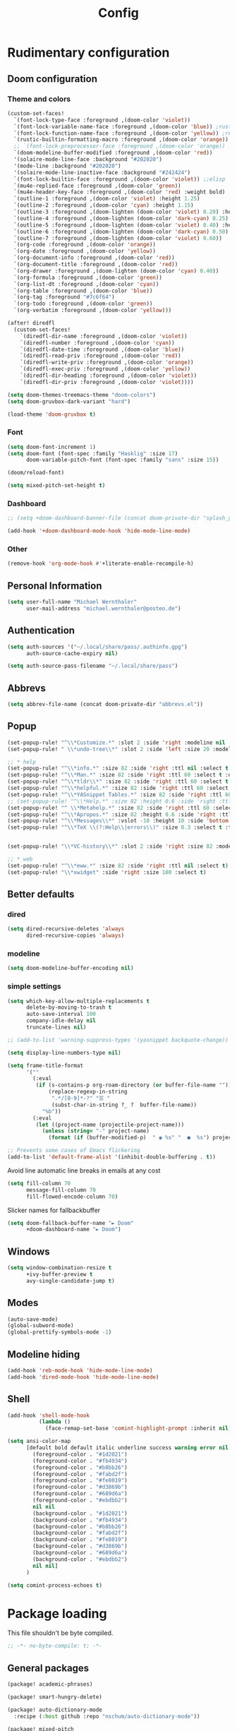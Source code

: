 #+TITLE: Config

* Rudimentary configuration
** Doom configuration
*** Theme and colors
#+BEGIN_SRC emacs-lisp
(custom-set-faces!
  `(font-lock-type-face :foreground ,(doom-color 'violet))
  `(font-lock-variable-name-face :foreground ,(doom-color 'blue)) ;rust
  `(font-lock-function-name-face :foreground ,(doom-color 'yellow)) ;rust
  `(rustic-builtin-formatting-macro :foreground ,(doom-color 'orange)) ;rust
  ;; `(font-lock-preprocessor-face :foreground ,(doom-color 'orange))
  `(doom-modeline-buffer-modified :foreground ,(doom-color 'red))
  '(solaire-mode-line-face :background "#202020")
  '(mode-line :background "#202020")
  '(solaire-mode-line-inactive-face :background "#242424")
  `(font-lock-builtin-face :foreground ,(doom-color 'violet)) ;;elisp
  `(mu4e-replied-face :foreground ,(doom-color 'green))
  `(mu4e-header-key-face :foreground ,(doom-color 'red) :weight bold)
  `(outline-1 :foreground ,(doom-color 'violet) :height 1.25)
  `(outline-2 :foreground ,(doom-color 'cyan) :height 1.15)
  `(outline-3 :foreground ,(doom-lighten (doom-color 'violet) 0.20) :height 1.12)
  `(outline-4 :foreground ,(doom-lighten (doom-color 'dark-cyan) 0.25) :height 1.09)
  `(outline-5 :foreground ,(doom-lighten (doom-color 'violet) 0.40) :height 1.06)
  `(outline-6 :foreground ,(doom-lighten (doom-color 'dark-cyan) 0.50) :height 1.03)
  `(outline-7 :foreground ,(doom-lighten (doom-color 'violet) 0.60))
  `(org-code :foreground ,(doom-color 'orange))
  `(org-date :foreground ,(doom-color 'yellow))
  `(org-document-info :foreground ,(doom-color 'red))
  `(org-document-title :foreground ,(doom-color 'red))
  `(org-drawer :foreground ,(doom-lighten (doom-color 'cyan) 0.40))
  `(org-formula :foreground ,(doom-color 'green))
  `(org-list-dt :foreground ,(doom-color 'cyan))
  `(org-table :foreground ,(doom-color 'blue))
  `(org-tag :foreground "#7c6f64")
  `(org-todo :foreground ,(doom-color 'green))
  `(org-verbatim :foreground ,(doom-color 'yellow)))

(after! diredfl
  (custom-set-faces!
    `(diredfl-dir-name :foreground ,(doom-color 'violet))
    `(diredfl-number :foreground ,(doom-color 'cyan))
    `(diredfl-date-time :foreground ,(doom-color 'blue))
    `(diredfl-read-priv :foreground ,(doom-color 'red))
    `(diredfl-write-priv :foreground ,(doom-color 'orange))
    `(diredfl-exec-priv :foreground ,(doom-color 'yellow))
    `(diredfl-dir-heading :foreground ,(doom-color 'violet))
    `(diredfl-dir-priv :foreground ,(doom-color 'violet))))

(setq doom-themes-treemacs-theme "doom-colors")
(setq doom-gruvbox-dark-variant "hard")

(load-theme 'doom-gruvbox t)
#+END_SRC

*** Font
#+BEGIN_SRC emacs-lisp
(setq doom-font-increment 1)
(setq doom-font (font-spec :family "Hasklig" :size 17)
      doom-variable-pitch-font (font-spec :family "sans" :size 15))

(doom/reload-font)

(setq mixed-pitch-set-height t)
#+END_SRC

*** Dashboard
#+BEGIN_SRC emacs-lisp
;; (setq +doom-dashboard-banner-file (concat doom-private-dir "splash_gruv.png"))

(add-hook '+doom-dashboard-mode-hook 'hide-mode-line-mode)
#+END_SRC

*** Other
#+BEGIN_SRC emacs-lisp
(remove-hook 'org-mode-hook #'+literate-enable-recompile-h)
#+END_SRC

** Personal Information
#+BEGIN_SRC emacs-lisp
(setq user-full-name "Michael Wernthaler"
      user-mail-address "michael.wernthaler@posteo.de")
#+END_SRC

** Authentication
#+BEGIN_SRC emacs-lisp
(setq auth-sources '("~/.local/share/pass/.authinfo.gpg")
      auth-source-cache-expiry nil)

(setq auth-source-pass-filename "~/.local/share/pass")
#+END_SRC

** Abbrevs
#+BEGIN_SRC emacs-lisp
(setq abbrev-file-name (concat doom-private-dir "abbrevs.el"))
#+END_SRC

** Popup
#+BEGIN_SRC emacs-lisp
(set-popup-rule! "^\\*Customize.*" :slot 2 :side 'right :modeline nil :select t :quit t)
(set-popup-rule! " \\*undo-tree\\*" :slot 2 :side 'left :size 20 :modeline nil :select t :quit t)

;; * help
(set-popup-rule! "^\\*info.*" :size 82 :side 'right :ttl nil :select t :quit nil)
(set-popup-rule! "^\\*Man.*" :size 82 :side 'right :ttl 60 :select t :quit t)
(set-popup-rule! "^\\*tldr\\*" :size 82 :side 'right :ttl 60 :select t :quit t)
(set-popup-rule! "^\\*helpful.*" :size 82 :side 'right :ttl 60 :select t :quit t)
(set-popup-rule! "^\\*YASnippet Tables.*" :size 82 :side 'right :ttl 60 :select t :quit t)
;; (set-popup-rule! "^\\*Help.*" :size 82 :height 0.6 :side 'right :ttl 60 :select t :quit t)
(set-popup-rule! "^ \\*Metahelp.*" :size 82 :side 'right :ttl 60 :select t :quit t)
(set-popup-rule! "^\\*Apropos.*" :size 82 :height 0.6 :side 'right :ttl 60 :select t :quit t)
(set-popup-rule! "^\\*Messages\\*" :vslot -10 :height 10 :side 'bottom :select t :quit t :ttl nil)
(set-popup-rule! "^\\*TeX \\(?:Help\\|errors\\)" :size 0.3 :select t :ttl nil)


(set-popup-rule! "\\*VC-history\\*" :slot 2 :side 'right :size 82 :modeline nil :select t :quit t)

;; * web
(set-popup-rule! "^\\*eww.*" :size 82 :side 'right :ttl nil :select t)
(set-popup-rule! "\\*xwidget" :side 'right :size 100 :select t)
#+END_SRC

** Better defaults
*** dired
#+BEGIN_SRC emacs-lisp
(setq dired-recursive-deletes 'always
      dired-recursive-copies 'always)
#+END_SRC
*** modeline
#+BEGIN_SRC emacs-lisp
(setq doom-modeline-buffer-encoding nil)
#+END_SRC
*** simple settings
#+BEGIN_SRC emacs-lisp
(setq which-key-allow-multiple-replacements t
      delete-by-moving-to-trash t
      auto-save-interval 100
      company-idle-delay nil
      truncate-lines nil)

;; (add-to-list 'warning-suppress-types '(yasnippet backquote-change))

(setq display-line-numbers-type nil)

(setq frame-title-format
      '(""
        (:eval
         (if (s-contains-p org-roam-directory (or buffer-file-name ""))
             (replace-regexp-in-string
              ".*/[0-9]*-?" "☰ "
              (subst-char-in-string ?_ ?  buffer-file-name))
           "%b"))
        (:eval
         (let ((project-name (projectile-project-name)))
           (unless (string= "-" project-name)
             (format (if (buffer-modified-p)  " ◉ %s" "  ●  %s") project-name))))))

;; Prevents some cases of Emacs flickering
(add-to-list 'default-frame-alist '(inhibit-double-buffering . t))
#+END_SRC

Avoid line automatic line breaks in emails at any cost
#+BEGIN_SRC emacs-lisp
(setq fill-column 70
      message-fill-column 70
      fill-flowed-encode-column 70)
#+END_SRC

Slicker names for fallbackbuffer
#+BEGIN_SRC emacs-lisp
(setq doom-fallback-buffer-name "► Doom"
      +doom-dashboard-name "► Doom")
#+END_SRC

** Windows
#+BEGIN_SRC emacs-lisp
(setq window-combination-resize t
      +ivy-buffer-preview t
      avy-single-candidate-jump t)
#+END_SRC

** Modes
#+BEGIN_SRC emacs-lisp
(auto-save-mode)
(global-subword-mode)
(global-prettify-symbols-mode -1)
#+END_SRC
** Modeline hiding
#+BEGIN_SRC emacs-lisp
(add-hook 'reb-mode-hook 'hide-mode-line-mode)
(add-hook 'dired-mode-hook 'hide-mode-line-mode)
#+END_SRC
** Shell
#+BEGIN_SRC emacs-lisp
(add-hook 'shell-mode-hook
          (lambda ()
            (face-remap-set-base 'comint-highlight-prompt :inherit nil)))

(setq ansi-color-map
      [default bold default italic underline success warning error nil nil nil nil nil nil nil nil nil nil nil nil nil nil nil nil nil nil nil nil nil nil
        (foreground-color . "#1d2021")
        (foreground-color . "#fb4934")
        (foreground-color . "#b8bb26")
        (foreground-color . "#fabd2f")
        (foreground-color . "#fe8019")
        (foreground-color . "#d3869b")
        (foreground-color . "#689d6a")
        (foreground-color . "#ebdbb2")
        nil nil
        (background-color . "#1d2021")
        (background-color . "#fb4934")
        (background-color . "#b8bb26")
        (background-color . "#fabd2f")
        (background-color . "#fe8019")
        (background-color . "#d3869b")
        (background-color . "#689d6a")
        (background-color . "#ebdbb2")
        nil nil]
      )

(setq comint-process-echoes t)
#+END_SRC

* Package loading
:PROPERTIES:
:header-args:emacs-lisp: :tangle "packages.el" :comments link
:END:
This file shouldn't be byte compiled.
#+begin_src emacs-lisp :tangle "packages.el" :comments no
;; -*- no-byte-compile: t; -*-
#+end_src
** General packages
#+BEGIN_SRC emacs-lisp
(package! academic-phrases)

(package! smart-hungry-delete)

(package! auto-dictionary-mode
  :recipe (:host github :repo "nschum/auto-dictionary-mode"))

(package! mixed-pitch
  :recipe (:host gitlab :repo "jabranham/mixed-pitch"))

(package! yasnippet-snippets)

(package! ivy-avy)

(package! frames-only-mode)
#+END_SRC
** Language packages
*** Latex
#+BEGIN_SRC emacs-lisp
(package! latex-extra)
#+END_SRC
** Org packages
#+BEGIN_SRC emacs-lisp
;; (package! org-pandoc-import
;;   :recipe (:host github :repo "tecosaur/org-pandoc-import"))

(package! doct)                         ;Declarative org capture templates
(package! org-super-agenda)
(package! org-pretty-tags
  :recipe (:host gitlab :repo "marcowahl/org-pretty-tags"))
(package! org-pretty-table
  :recipe (:host github :repo "Fuco1/org-pretty-table"))
;; (package! org-graph-view :recipe (:host github :repo "alphapapa/org-graph-view") :pin "13314338d7...")
(package! org-msg :disable t)
#+END_SRC

** Dired
#+BEGIN_SRC emacs-lisp
(package! dired-subtree)
(package! dired-narrow)
(package! dired-collapse)
#+END_SRC

** Authinfo
#+BEGIN_SRC emacs-lisp
;; (package! authinfo-mode)
#+END_SRC

** Shell
#+BEGIN_SRC emacs-lisp
(package! shx)
#+END_SRC

* Package configuration
** spell
#+BEGIN_SRC emacs-lisp
(setq ispell-dictionary "en_US")
(require 'auto-dictionary)
(add-hook 'flyspell-mode-hook (lambda () (auto-dictionary-mode 1)))
(setq adict-language-list '(nil "en" "de"))
(setq adict-dictionary-list '(("en" . "en_US") ("de" . "de_DE")))
(remove-hook! '(org-mode-hook
                markdown-mode-hook
                TeX-mode-hook
                rst-mode-hook
                mu4e-compose-mode-hook
                message-mode-hook
                git-commit-mode-hook)
  #'flyspell-mode)
#+END_SRC
** centaur-tabs
#+BEGIN_SRC emacs-lisp
(after! centaur-tabs
  (setq centaur-tabs-height 26
        centaur-tabs-bar-height 26
        ;;         centaur-tabs-plain-icons t
        centaur-tabs-icon-scale-factor 0.8
        centaur-tabs-set-close-button nil
        centaur-tabs-set-bar nil
        centaur-tabs-style "wave")
  (centaur-tabs-change-fonts "P22 Underground Book" 120))

(add-hook 'mu4e-view-mode-hook #'centaur-tabs-local-mode)
(add-hook 'mu4e-headers-mode-hook #'centaur-tabs-local-mode)
(add-hook 'mu4e-main-mode-hook #'centaur-tabs-local-mode)
(add-hook 'dired-mode-hook #'centaur-tabs-local-mode)
(add-hook 'shell-mode-hook #'centaur-tabs-local-mode)

(centaur-tabs-mode)
#+END_SRC
** LaTeX
#+BEGIN_SRC emacs-lisp
(setq TeX-save-query nil
      ;; TeX-show-compilation nil
      +latex-viewers '(pdf-tools)
      reftex-default-bibliography "~/code/Latex/bib.bib"
      bibtex-completion-bibliography '("~/code/Latex/bib.bib"))

(add-hook! 'LaTeX-mode-hook
  (add-hook! 'after-save-hook :local
    (call-interactively 'TeX-command-run-all)))

;; (require 'latex-extra)
(after! latex-extra
  (add-hook 'LaTeX-mode-hook #'latex-extra-mode))
(add-hook 'LaTeX-mode-hook 'auto-fill-mode)
;; (add-hook 'LaTeX-mode-hook #'mixed-pitch-mode)
#+END_SRC
** mu4e

#+BEGIN_SRC emacs-lisp
(require 'mu4e)
(require 'smtpmail)
(require 'gnutls)


(defvar my-mu4e-account-alist
  '(("posteo"
     (mu4e-sent-folder "/posteo/Sent")
     (mu4e-drafts-folder "/posteo/Drafts")
     (mu4e-refile-folder "/posteo/Archives")
     (mu4e-trash-folder "/posteo/Trash")
     (user-mail-address "michael.wernthaler@posteo.de")
     (smtpmail-default-smtp-server "posteo.de")
     (smtpmail-smtp-user "michael.wernthaler@posteo.de")
     (smtpmail-smtp-server "posteo.de")
     (smtpmail-stream-type ssl)
     (smtpmail-smtp-service 465))
    ("zih"
     (mu4e-sent-folder "/zih/Sent")
     (mu4e-drafts-folder "/zih/Drafts")
     (mu4e-refile-folder "/zih/Archives")
     (mu4e-trash-folder "/zih/Trash")
     (user-mail-address "michael.wernthaler@mailbox.tu-dresden.de")
     (smtpmail-default-smtp-server "msx.tu-dresden.de")
     (smtpmail-local-domain "tu-dresden.de")
     (smtpmail-smtp-user "s8179597")
     (smtpmail-smtp-server "msx.tu-dresden.de")
     (smtpmail-stream-type starttls)
     (smtpmail-smtp-service 587))))

(defun my-mu4e-set-account ()
  "Set the account for composing a message."
  (let* ((account
          (if mu4e-compose-parent-message
              (let ((maildir (mu4e-message-field mu4e-compose-parent-message :maildir)))
                (string-match "/\\(.*?\\)/" maildir)
                (match-string 1 maildir))
            (completing-read (format "Compose with account: (%s) "
                                     (mapconcat #'(lambda (var) (car var))
                                                my-mu4e-account-alist "/"))
                             (mapcar #'(lambda (var) (car var)) my-mu4e-account-alist)
                             nil t nil nil (caar my-mu4e-account-alist))))
         (account-vars (cdr (assoc account my-mu4e-account-alist))))
    (if account-vars
        (mapc #'(lambda (var)
                  (set (car var) (cadr var)))
              account-vars)
      (error "No email account found"))))


(add-hook 'mu4e-compose-pre-hook 'my-mu4e-set-account)
(add-hook 'mu4e-main-mode-hook (lambda () (setq flyspell-dash-local-dictionary "deutsch8")))

(setq mu4e-attachment-dir "~/tmp/Mail"

      mu4e-use-fancy-chars nil
      smtpmail-queue-dir "~/.mail/queue/cur"

      mu4e-headers-date-format "%d/%m/%y")

(setq mu4e-contexts
      `( ,(make-mu4e-context
           :name "Private"
           :enter-func (lambda () (mu4e-message "Entering Private context"))
           :leave-func (lambda () (mu4e-message "Leaving Private context"))
           :match-func (lambda (msg)
                         (when msg
                           (mu4e-message-contact-field-matches msg
                                                               :to "michael.wernthaler@posteo.de")))
           :vars '( (user-mail-address . "michael.wernthaler@posteo.de"  )
                    (user-full-name . "Michael Wernthaler" )
                    (mu4e-sent-folder . "/posteo/Sent")
                    (mu4e-drafts-folder . "/posteo/Drafts")
                    (mu4e-refile-folder . "/posteo/Archives")
                    (mu4e-trash-folder . "/posteo/Trash")))
         ,(make-mu4e-context
           :name "Uni"
           :enter-func (lambda () (mu4e-message "Switch to the Uni context"))
           :match-func (lambda (msg)
                         (when msg
                           (string-match-p "^/zih" (mu4e-message-field msg :maildir))))
           :vars '( (user-mail-address . "michael.wernthaler@msx.tu-dresden.de" )
                    (user-full-name . "Michael Wernthaler" )
                    (mu4e-sent-folder . "/zih/Sent")
                    (mu4e-drafts-folder . "/zih/Drafts")
                    (mu4e-refile-folder . "/zih/Archives")
                    (mu4e-trash-folder . "/zih/Trash")))))

(setq mu4e-maildir-shortcuts
      '( ("/posteo/INBOX"     . ?p)
         ("/zih/INBOX"   . ?z)
         ;;("/lists"     . ?l)
         ;;("/work"      . ?w)
         ;;("/sent"      . ?s)
         ))

;; set `mu4e-context-policy` and `mu4e-compose-policy` to tweak when mu4e should
;; guess or ask the correct context, e.g.

;; start with the first (default) context;
;; default is to ask-if-none (ask when there's no context yet, and none match)
(setq mu4e-context-policy 'pick-first)

;; compose with the current context is no context matches;
;; default is to ask
(setq mu4e-compose-context-policy nil)
(setq mu4e-view-show-images nil)
(add-hook 'mu4e-view-mode-hook 'mixed-pitch-mode)
(add-hook 'mu4e-main-mode-hook 'hide-mode-line-mode)
(add-hook 'mu4e-loading-mode-hook 'hide-mode-line-mode)
(add-hook 'mu4e~update-mail-mode-hook 'hide-mode-line-mode)
(add-hook 'mu4e-compose-mode-hook 'hide-mode-line-mode)
(add-hook 'mu4e-headers-mode-hook 'hide-mode-line-mode)
(add-hook 'mu4e-view-mode-hook 'hide-mode-line-mode)

(remove-hook 'mu4e-compose-mode-hook #'org-mu4e-compose-org-mode)

(add-hook 'mu4e-compose-mode-hook 'auto-fill-mode)
(add-hook 'org-msg-mode-hook 'flyspell-lazy-mode-disable)
#+END_SRC

#+BEGIN_SRC emacs-lisp
;; (defvar ambrevar/mu4e-compose-signed-p t)
;; (defvar ambrevar/mu4e-compose-signed-and-crypted-p nil)
;; (defun ambrevar/mu4e-compose-maybe-signed-and-crypted ()
;;   "Maybe sign or encrypt+sign message.
;; Message is signed or encrypted+signed when replying to a signed or encrypted
;; message, respectively.
;; Alternatively, message is signed or encrypted+signed if
;; `ambrevar/mu4e-compose-signed-p' or `ambrevar/mu4e-compose-signed-and-crypted-p' is
;; non-nil, respectively.
;; This function is suitable for `mu4e-compose-mode-hook'."
;;   (let ((msg mu4e-compose-parent-message))
;;     (cond
;;      ((or ambrevar/mu4e-compose-signed-and-crypted-p
;;           (and msg (member 'encrypted (mu4e-message-field msg :flags))))
;;       (mml-secure-message-sign-encrypt))
;;      ((or ambrevar/mu4e-compose-signed-p
;;           (and msg (member 'signed (mu4e-message-field msg :flags))))
;;       (mml-secure-message-sign-pgpmime)))))
;; (add-hook 'mu4e-compose-mode-hook 'ambrevar/mu4e-compose-maybe-signed-and-crypted)
#+END_SRC

*** Hacks
We need to overwrite this function to mark the right candidates. Or do we?
#+BEGIN_SRC emacs-lisp
;; (defun mu4e-mark-set (mark &optional target)
;;   "Mark the header at point, or, if region is active, mark all
;; headers in the region. Optionally, provide TARGET (for moves)."
;;   (unless target
;;     (setq target (mu4e~mark-ask-target mark)))
;;   (if (not (use-region-p))
;;       ;; single message
;;       (mu4e-mark-at-point mark target)
;;     ;; mark all messages in the region.
;;     (save-excursion
;;       (let ((cant-go-further) (eor (region-end)))
;;         (goto-char (region-beginning))
;;         (while (and (< (point) eor) (not cant-go-further))
;;           (mu4e-mark-at-point mark target)
;;           (setq cant-go-further (not (mu4e-headers-next))))))))
#+END_SRC

** pdf-tools
#+BEGIN_SRC emacs-lisp
(after! pdf
  (set-evil-initial-state! 'pdf-view-mode 'emacs))

(add-hook 'pdf-view-mode-hook 'hide-mode-line-mode)
#+END_SRC
*** Functions
#+BEGIN_SRC emacs-lisp
(defun +pdf-top-next-page ()
  (interactive)
  (pdf-view-next-page-command)
  (image-bob))

(defun +pdf-bottom-last-page ()
  (interactive)
  (pdf-view-previous-page-command)
  (image-eob))
#+END_SRC

** Lilypond
#+BEGIN_SRC emacs-lisp
;; (require 'lilypond-mode)

;; (use-package! lilypond-mode
;;   :mode ("\\.ly\\'" . LilyPond-mode))
#+END_SRC

** authinfo
#+BEGIN_SRC emacs-lisp
;; (use-package! authinfo-mode
;;   :mode ("authinfo\\.gpg\\'" . authinfo-mode))
#+END_SRC

** rust
#+BEGIN_SRC emacs-lisp
(add-hook 'rustic-mode-hook #'rainbow-delimiters-mode-enable)
#+END_SRC

** projectile
#+BEGIN_SRC emacs-lisp
(setq projectile-project-search-path '("~/repos"))
#+END_SRC

** EVIL
#+BEGIN_SRC emacs-lisp
(setq +evil-want-o/O-to-continue-comments nil
      evil-snipe-scope 'visible)

(after! evil (setq evil-ex-substitute-global t))
#+END_SRC
** LSP
#+BEGIN_SRC emacs-lisp
(after! lsp-ui
  (setq lsp-ui-doc-position 'top
        lsp-auto-execute-action nil
        lsp-enable-symbol-highlighting nil
        lsp-ui-doc-max-width 200
        lsp-ui-doc-max-height 150
        lsp-ui-imenu-colors `(,(doom-color 'violet) ,(doom-color 'cyan))))

(custom-set-faces! `(lsp-headerline-breadcrumb-separator-face :foreground ,(doom-color 'violet))
  `(lsp-headerline-breadcrumb-symbols-face :foreground ,(doom-color 'cyan)))
(setq lsp-headerline-breadcrumb-segments '(symbols)
      lsp-headerline-breadcrumb-enable-diagnostics nil)
(setq lsp-ui-doc-border (doom-color 'violet))
(add-hook 'lsp-ui-imenu-mode-hook 'hide-mode-line-mode)
#+END_SRC
** Shell
#+BEGIN_SRC emacs-lisp
(shx-global-mode 1)
#+END_SRC
** Treemacs
#+BEGIN_SRC emacs-lisp
(setq treemacs-width 30)
#+END_SRC

I use treemacs-select-window for this
#+BEGIN_SRC emacs-lisp
(after! treemacs
  (after! ace-window
    (add-to-list 'aw-ignored-buffers 'treemacs-mode)))
#+END_SRC
*** Bindings
#+BEGIN_SRC emacs-lisp
(after! treemacs-evil
  (evil-define-key 'treemacs treemacs-mode-map "l" nil)
  (map!
   (:map treemacs-mode-map
    "l" nil)
   (:map evil-treemacs-state-map
    "j"       nil
    "l"       nil
    "gd"      #'treemacs-remove-project-from-workspace
    "-"       #'treemacs-root-up
    "p"       #'treemacs-peek
    "l"       #'treemacs-root-up
    "a"       #'treemacs-root-down
    "i"       #'treemacs-i-action
    "e"       #'treemacs-e-action
    "M-i"     #'treemacs-previous-line-other-window
    "M-e"     #'treemacs-next-line-other-window
    "M-l"     #'treemacs-previous-neighbour
    "M-a"     #'treemacs-next-neighbour
    "<left>"  #'treemacs-left-action
    "<right>" #'treemacs-right-action)))
#+END_SRC
*** Arrow-key navigation
#+BEGIN_SRC emacs-lisp
(defun treemacs-left-action (&optional arg)
  (interactive "P")
  (-when-let (state (treemacs--prop-at-point :state))
    (--if-let (cdr (assq state treemacs-left-actions-config))
        (progn
          (funcall it arg)
          (treemacs--evade-image))
      (treemacs-pulse-on-failure "No <left> action defined for node of type %s."
        (propertize (format "%s" state) 'face 'font-lock-type-face)))))

(defun treemacs-right-action (&optional arg)
  (interactive "P")
  (-when-let (state (treemacs--prop-at-point :state))
    (--if-let (cdr (assq state treemacs-right-actions-config))
        (progn
          (funcall it arg)
          (treemacs--evade-image))
      (treemacs-pulse-on-failure "No <right> action defined for node of type %s."
        (propertize (format "%s" state) 'face 'font-lock-type-face)))))


(defvar treemacs-left-actions-config
  '((root-node-open   . treemacs-toggle-node)
    (root-node-closed . treemacs-root-up)
    (dir-node-open    . treemacs-toggle-node)
    (dir-node-closed  . treemacs-collapse-parent-node)
    (file-node-open   . treemacs-collapse-parent-node)
    (file-node-closed . treemacs-collapse-parent-node)
    (tag-node-open    . treemacs-collapse-parent-node)
    (tag-node-closed  . treemacs-collapse-parent-node)
    (tag-node         . treemacs-collapse-parent-node)))

(defvar treemacs-right-actions-config
  '((root-node-closed . treemacs-toggle-node)
    (dir-node-closed  . treemacs-toggle-node)
    (dir-node-open  . dired)
    (file-node-open   . treemacs-visit-node-default)
    (file-node-closed . treemacs-visit-node-default)
    (tag-node-closed  . treemacs-collapse-parent-node)
    (tag-node         . treemacs-visit-node-default)))

(defun treemacs-i-action (&optional arg)
  (interactive "P")
  (treemacs-left-action '(4)))

(defun treemacs-e-action (&optional arg)
  (interactive "P")
  (treemacs-right-action '(4)))
#+END_SRC

** Org
#+BEGIN_SRC emacs-lisp
(global-org-pretty-table-mode)

(setq org-fontify-quote-and-verse-blocks t)
(setq org-ellipsis " ▾ ")

;; We define this ourselves, so we can remove characters
;; with overlength, since they break our tables
(after! tex-mode
  (setq tex--prettify-symbols-alist
        '(("\\alpha" . ?α)
          ("\\beta" . ?β)
          ("\\gamma" . ?γ)
          ("\\delta" . ?δ)
          ("\\epsilon" . ?ϵ)
          ("\\zeta" . ?ζ)
          ("\\eta" . ?η)
          ("\\theta" . ?θ)
          ("\\iota" . ?ι)
          ("\\kappa" . ?κ)
          ("\\lambda" . ?λ)
          ("\\mu" . ?μ)
          ("\\nu" . ?ν)
          ("\\xi" . ?ξ)
          ;; There is no \omicron because it looks like a latin o.
          ("\\pi" . ?π)
          ("\\rho" . ?ρ)
          ("\\sigma" . ?σ)
          ("\\tau" . ?τ)
          ("\\upsilon" . ?υ)
          ("\\phi" . ?ϕ)
          ("\\chi" . ?χ)
          ("\\psi" . ?ψ)
          ("\\omega" . ?ω)
          ;; Uppercase Greek letters.
          ("\\Gamma" . ?Γ)
          ("\\Delta" . ?Δ)
          ("\\Lambda" . ?Λ)
          ("\\Phi" . ?Φ)
          ("\\Pi" . ?Π)
          ("\\Psi" . ?Ψ)
          ("\\Sigma" . ?Σ)
          ("\\Theta" . ?Θ)
          ("\\Upsilon" . ?Υ)
          ("\\Xi" . ?Ξ)
          ("\\Omega" . ?Ω)

          ;; Other math symbols (taken from leim/quail/latin-ltx.el).
          ("\\Box" . ?□)
          ("\\Bumpeq" . ?≎)
          ("\\Cap" . ?⋒)
          ("\\Cup" . ?⋓)
          ("\\Diamond" . ?◇)
          ("\\Downarrow" . ?⇓)
          ("\\H{o}" . ?ő)
          ("\\Im" . ?ℑ)
          ("\\Join" . ?⋈)
          ("\\Leftarrow" . ?⇐)
          ("\\Leftrightarrow" . ?⇔)
          ("\\Ll" . ?⋘)
          ("\\Lleftarrow" . ?⇚)
          ("\\Longleftarrow" . ?⇐)
          ("\\Longleftrightarrow" . ?⇔)
          ("\\Longrightarrow" . ?⇒)
          ("\\Lsh" . ?↰)
          ("\\Re" . ?ℜ)
          ("\\Rightarrow" . ?⇒)
          ("\\Rrightarrow" . ?⇛)
          ("\\Rsh" . ?↱)
          ("\\Subset" . ?⋐)
          ("\\Supset" . ?⋑)
          ("\\Uparrow" . ?⇑)
          ("\\Updownarrow" . ?⇕)
          ("\\Vdash" . ?⊩)
          ("\\Vert" . ?‖)
          ("\\Vvdash" . ?⊪)
          ("\\aleph" . ?ℵ)
          ("\\amalg" . ?∐)
          ("\\angle" . ?∠)
          ("\\approx" . ?≈)
          ("\\approxeq" . ?≊)
          ("\\ast" . ?∗)
          ("\\asymp" . ?≍)
          ("\\backcong" . ?≌)
          ("\\backepsilon" . ?∍)
          ("\\backprime" . ?‵)
          ("\\backsim" . ?∽)
          ("\\backsimeq" . ?⋍)
          ("\\backslash" . ?\\)
          ("\\barwedge" . ?⊼)
          ("\\because" . ?∵)
          ("\\beth" . ?ℶ)
          ("\\between" . ?≬)
          ("\\bigcap" . ?⋂)
          ("\\bigcirc" . ?◯)
          ("\\bigcup" . ?⋃)
          ("\\bigstar" . ?★)
          ("\\bigtriangledown" . ?▽)
          ("\\bigtriangleup" . ?△)
          ("\\bigvee" . ?⋁)
          ("\\bigwedge" . ?⋀)
          ("\\blacklozenge" . ?✦)
          ("\\blacksquare" . ?▪)
          ("\\blacktriangle" . ?▴)
          ("\\blacktriangledown" . ?▾)
          ("\\blacktriangleleft" . ?◂)
          ("\\blacktriangleright" . ?▸)
          ("\\bot" . ?⊥)
          ("\\bowtie" . ?⋈)
          ("\\boxminus" . ?⊟)
          ("\\boxplus" . ?⊞)
          ("\\boxtimes" . ?⊠)
          ("\\bullet" . ?•)
          ("\\bumpeq" . ?≏)
          ("\\cap" . ?∩)
          ("\\cdots" . ?⋯)
          ("\\centerdot" . ?·)
          ("\\checkmark" . ?✓)
          ("\\chi" . ?χ)
          ("\\cdot" . ?⋅)
          ("\\cdots" . ?⋯)
          ("\\circ" . ?∘)
          ("\\circeq" . ?≗)
          ("\\circlearrowleft" . ?↺)
          ("\\circlearrowright" . ?↻)
          ("\\circledR" . ?®)
          ("\\circledS" . ?Ⓢ)
          ("\\circledast" . ?⊛)
          ("\\circledcirc" . ?⊚)
          ("\\circleddash" . ?⊝)
          ("\\clubsuit" . ?♣)
          ("\\coloneq" . ?≔)
          ("\\complement" . ?∁)
          ("\\cong" . ?≅)
          ("\\coprod" . ?∐)
          ("\\cup" . ?∪)
          ("\\curlyeqprec" . ?⋞)
          ("\\curlyeqsucc" . ?⋟)
          ("\\curlypreceq" . ?≼)
          ("\\curlyvee" . ?⋎)
          ("\\curlywedge" . ?⋏)
          ("\\curvearrowleft" . ?↶)
          ("\\curvearrowright" . ?↷)
          ("\\dag" . ?†)
          ("\\dagger" . ?†)
          ("\\daleth" . ?ℸ)
          ("\\dashv" . ?⊣)
          ("\\ddag" . ?‡)
          ("\\ddagger" . ?‡)
          ("\\ddots" . ?⋱)
          ("\\diamond" . ?⋄)
          ("\\diamondsuit" . ?♢)
          ("\\divideontimes" . ?⋇)
          ("\\doteq" . ?≐)
          ("\\doteqdot" . ?≑)
          ("\\dotplus" . ?∔)
          ("\\dotsquare" . ?⊡)
          ("\\downarrow" . ?↓)
          ("\\downdownarrows" . ?⇊)
          ("\\downleftharpoon" . ?⇃)
          ("\\downrightharpoon" . ?⇂)
          ("\\ell" . ?ℓ)
          ("\\emptyset" . ?∅)
          ("\\eqcirc" . ?≖)
          ("\\eqcolon" . ?≕)
          ("\\eqslantgtr" . ?⋝)
          ("\\eqslantless" . ?⋜)
          ("\\equiv" . ?≡)
          ("\\exists" . ?∃)
          ("\\fallingdotseq" . ?≒)
          ("\\flat" . ?♭)
          ("\\forall" . ?∀)
          ("\\frown" . ?⌢)
          ("\\ge" . ?≥)
          ("\\geq" . ?≥)
          ("\\geqq" . ?≧)
          ("\\geqslant" . ?≥)
          ("\\gets" . ?←)
          ("\\gg" . ?≫)
          ("\\ggg" . ?⋙)
          ("\\gimel" . ?ℷ)
          ("\\gnapprox" . ?⋧)
          ("\\gneq" . ?≩)
          ("\\gneqq" . ?≩)
          ("\\gnsim" . ?⋧)
          ("\\gtrapprox" . ?≳)
          ("\\gtrdot" . ?⋗)
          ("\\gtreqless" . ?⋛)
          ("\\gtreqqless" . ?⋛)
          ("\\gtrless" . ?≷)
          ("\\gtrsim" . ?≳)
          ("\\gvertneqq" . ?≩)
          ("\\hbar" . ?ℏ)
          ("\\heartsuit" . ?♥)
          ("\\hookleftarrow" . ?↩)
          ("\\hookrightarrow" . ?↪)
          ("\\iff" . ?⇔)
          ("\\imath" . ?ı)
          ("\\in" . ?∈)
          ("\\infty" . ?∞)
          ("\\int" . ?∫)
          ("\\intercal" . ?⊺)
          ("\\langle" . 10216)          ; Literal ?⟨ breaks indentation.
          ("\\lbrace" . ?{)
          ("\\lbrack" . ?\[)
          ("\\lceil" . ?⌈)
          ("\\ldots" . ?…)
          ("\\le" . ?≤)
          ("\\leadsto" . ?↝)
          ("\\leftarrow" . ?←)
          ("\\leftarrowtail" . ?↢)
          ("\\leftharpoondown" . ?↽)
          ("\\leftharpoonup" . ?↼)
          ("\\leftleftarrows" . ?⇇)
          ;; ("\\leftparengtr" ?〈), see bug#12948.
          ("\\leftrightarrow" . ?↔)
          ("\\leftrightarrows" . ?⇆)
          ("\\leftrightharpoons" . ?⇋)
          ("\\leftrightsquigarrow" . ?↭)
          ("\\leftthreetimes" . ?⋋)
          ("\\leq" . ?≤)
          ("\\leqq" . ?≦)
          ("\\leqslant" . ?≤)
          ("\\lessapprox" . ?≲)
          ("\\lessdot" . ?⋖)
          ("\\lesseqgtr" . ?⋚)
          ("\\lesseqqgtr" . ?⋚)
          ("\\lessgtr" . ?≶)
          ("\\lesssim" . ?≲)
          ("\\lfloor" . ?⌊)
          ("\\lhd" . ?◁)
          ("\\rhd" . ?▷)
          ("\\ll" . ?≪)
          ("\\llcorner" . ?⌞)
          ("\\lnapprox" . ?⋦)
          ("\\lneq" . ?≨)
          ("\\lneqq" . ?≨)
          ("\\lnsim" . ?⋦)
          ("\\longleftarrow" . ?←)
          ("\\longleftrightarrow" . ?↔)
          ("\\longmapsto" . ?↦)
          ("\\longrightarrow" . ?→)
          ("\\looparrowleft" . ?↫)
          ("\\looparrowright" . ?↬)
          ("\\lozenge" . ?✧)
          ("\\lq" . ?‘)
          ("\\lrcorner" . ?⌟)
          ("\\ltimes" . ?⋉)
          ("\\lvertneqq" . ?≨)
          ("\\maltese" . ?✠)
          ("\\mapsto" . ?↦)
          ("\\measuredangle" . ?∡)
          ("\\mho" . ?℧)
          ("\\mid" . ?∣)
          ("\\models" . ?⊧)
          ("\\mp" . ?∓)
          ("\\multimap" . ?⊸)
          ("\\nLeftarrow" . ?⇍)
          ("\\nLeftrightarrow" . ?⇎)
          ("\\nVDash" . ?⊯)
          ("\\nVdash" . ?⊮)
          ("\\nabla" . ?∇)
          ("\\napprox" . ?≉)
          ("\\natural" . ?♮)
          ("\\ncong" . ?≇)
          ("\\ne" . ?≠)
          ("\\nearrow" . ?↗)
          ("\\neg" . ?¬)
          ("\\neq" . ?≠)
          ("\\nequiv" . ?≢)
          ("\\newline" . ? )
          ("\\nexists" . ?∄)
          ("\\ngeq" . ?≱)
          ("\\ngeqq" . ?≱)
          ("\\ngeqslant" . ?≱)
          ("\\ngtr" . ?≯)
          ("\\ni" . ?∋)
          ("\\nleftarrow" . ?↚)
          ("\\nleftrightarrow" . ?↮)
          ("\\nleq" . ?≰)
          ("\\nleqq" . ?≰)
          ("\\nleqslant" . ?≰)
          ("\\nless" . ?≮)
          ("\\nmid" . ?∤)
          ;; ("\\not" ?̸)              ;FIXME: conflict with "NOT SIGN" ¬.
          ("\\notin" . ?∉)
          ("\\nparallel" . ?∦)
          ("\\nprec" . ?⊀)
          ("\\npreceq" . ?⋠)
          ("\\nshortmid" . ?∤)
          ("\\nshortparallel" . ?∦)
          ("\\nsim" . ?≁)
          ("\\nsimeq" . ?≄)
          ("\\nsubset" . ?⊄)
          ("\\nsubseteq" . ?⊈)
          ("\\nsubseteqq" . ?⊈)
          ("\\nsucc" . ?⊁)
          ("\\nsucceq" . ?⋡)
          ("\\nsupset" . ?⊅)
          ("\\nsupseteq" . ?⊉)
          ("\\nsupseteqq" . ?⊉)
          ("\\ntriangleleft" . ?⋪)
          ("\\ntrianglelefteq" . ?⋬)
          ("\\ntriangleright" . ?⋫)
          ("\\ntrianglerighteq" . ?⋭)
          ("\\nvDash" . ?⊭)
          ("\\nvdash" . ?⊬)
          ("\\nwarrow" . ?↖)
          ("\\odot" . ?⊙)
          ("\\oint" . ?∮)
          ("\\ominus" . ?⊖)
          ("\\oplus" . ?⊕)
          ("\\oslash" . ?⊘)
          ("\\otimes" . ?⊗)
          ("\\par" . ? )
          ("\\parallel" . ?∥)
          ("\\partial" . ?∂)
          ("\\perp" . ?⊥)
          ("\\pitchfork" . ?⋔)
          ("\\prec" . ?≺)
          ("\\precapprox" . ?≾)
          ("\\preceq" . ?≼)
          ("\\precnapprox" . ?⋨)
          ("\\precnsim" . ?⋨)
          ("\\precsim" . ?≾)
          ("\\prime" . ?′)
          ("\\prod" . ?∏)
          ("\\propto" . ?∝)
          ("\\qed" . ?∎)
          ("\\qquad" . ?⧢)
          ("\\quad" . ?␣)
          ("\\rangle" . 10217)            ; Literal ?⟩ breaks indentation.
          ("\\rbrace" . ?})
          ("\\rbrack" . ?\])
          ("\\rceil" . ?⌉)
          ("\\rfloor" . ?⌋)
          ("\\rightarrow" . ?→)
          ("\\rightarrowtail" . ?↣)
          ("\\rightharpoondown" . ?⇁)
          ("\\rightharpoonup" . ?⇀)
          ("\\rightleftarrows" . ?⇄)
          ("\\rightleftharpoons" . ?⇌)
          ;; ("\\rightparengtr" ?⦔) ;; Was ?〉, see bug#12948.
          ("\\rightrightarrows" . ?⇉)
          ("\\rightthreetimes" . ?⋌)
          ("\\risingdotseq" . ?≓)
          ("\\rtimes" . ?⋊)
          ("\\times" . ?×)
          ("\\sbs" . ?﹨)
          ("\\searrow" . ?↘)
          ("\\setminus" . ?∖)
          ("\\sharp" . ?♯)
          ("\\shortmid" . ?∣)
          ("\\shortparallel" . ?∥)
          ("\\sim" . ?∼)
          ("\\simeq" . ?≃)
          ("\\smallamalg" . ?∐)
          ("\\smallsetminus" . ?∖)
          ("\\smallsmile" . ?⌣)
          ("\\smile" . ?⌣)
          ("\\spadesuit" . ?♠)
          ("\\sphericalangle" . ?∢)
          ("\\sqcap" . ?⊓)
          ("\\sqcup" . ?⊔)
          ("\\sqsubset" . ?⊏)
          ("\\sqsubseteq" . ?⊑)
          ("\\sqsupset" . ?⊐)
          ("\\sqsupseteq" . ?⊒)
          ("\\square" . ?□)
          ("\\squigarrowright" . ?⇝)
          ("\\star" . ?⋆)
          ("\\straightphi" . ?φ)
          ("\\subset" . ?⊂)
          ("\\subseteq" . ?⊆)
          ("\\subseteqq" . ?⊆)
          ("\\subsetneq" . ?⊊)
          ("\\subsetneqq" . ?⊊)
          ("\\succ" . ?≻)
          ("\\succapprox" . ?≿)
          ("\\succcurlyeq" . ?≽)
          ("\\succeq" . ?≽)
          ("\\succnapprox" . ?⋩)
          ("\\succnsim" . ?⋩)
          ("\\succsim" . ?≿)
          ("\\sum" . ?∑)
          ("\\supset" . ?⊃)
          ("\\supseteq" . ?⊇)
          ("\\supseteqq" . ?⊇)
          ("\\supsetneq" . ?⊋)
          ("\\supsetneqq" . ?⊋)
          ("\\surd" . ?√)
          ("\\swarrow" . ?↙)
          ("\\therefore" . ?∴)
          ("\\thickapprox" . ?≈)
          ("\\thicksim" . ?∼)
          ("\\to" . ?→)
          ("\\top" . ?⊤)
          ("\\triangle" . ?▵)
          ("\\triangledown" . ?▿)
          ("\\triangleleft" . ?◃)
          ("\\trianglelefteq" . ?⊴)
          ("\\triangleq" . ?≜)
          ("\\triangleright" . ?▹)
          ("\\trianglerighteq" . ?⊵)
          ("\\twoheadleftarrow" . ?↞)
          ("\\twoheadrightarrow" . ?↠)
          ("\\ulcorner" . ?⌜)
          ("\\uparrow" . ?↑)
          ("\\updownarrow" . ?↕)
          ("\\upleftharpoon" . ?↿)
          ("\\uplus" . ?⊎)
          ("\\uprightharpoon" . ?↾)
          ("\\upuparrows" . ?⇈)
          ("\\urcorner" . ?⌝)
          ("\\u{i}" . ?ĭ)
          ("\\vDash" . ?⊨)
          ("\\varepsilon" . ?ε)
          ("\\varphi" . ?φ)
          ("\\varprime" . ?′)
          ("\\varpropto" . ?∝)
          ("\\varrho" . ?ϱ)
          ("\\varsigma" ?ς)
          ("\\vartriangleleft" . ?⊲)
          ("\\vartriangleright" . ?⊳)
          ("\\vdash" . ?⊢)
          ("\\vdots" . ?⋮)
          ("\\vee" . ?∨)
          ("\\veebar" . ?⊻)
          ("\\vert" . ?|)
          ("\\wedge" . ?∧)
          ("\\wp" . ?℘)
          ("\\wr" . ?≀)
          ("\\Bbb{N}" . ?ℕ)			; AMS commands for blackboard bold
          ("\\Bbb{P}" . ?ℙ)			; Also sometimes \mathbb.
          ("\\Bbb{Q}" . ?ℚ)
          ("\\Bbb{R}" . ?ℝ)
          ("\\Bbb{Z}" . ?ℤ)
          ("--" . ?–)
          ("---" . ?—)
          ("\\ordfeminine" . ?ª)
          ("\\ordmasculine" . ?º)
          ("\\lambdabar" . ?ƛ)
          ("\\celsius" . ?℃)
          ("\\textmu" . ?µ)
          ("\\textfractionsolidus" . ?⁄)
          ("\\textbigcircle" . ?⃝)
          ("\\textmusicalnote" . ?♪)
          ("\\textdied" . ?✝)
          ("\\textcolonmonetary" . ?₡)
          ("\\textwon" . ?₩)
          ("\\textnaira" . ?₦)
          ("\\textpeso" . ?₱)
          ("\\textlira" . ?₤)
          ("\\textrecipe" . ?℞)
          ("\\textinterrobang" . ?‽)
          ("\\textpertenthousand" . ?‱)
          ("\\textbaht" . ?฿)
          ("\\textnumero" . ?№)
          ("\\textdiscount" . ?⁒)
          ("\\textestimated" . ?℮)
          ("\\textopenbullet" . ?◦)
          ("\\textlquill" . 8261)		; Literal ?⁅ breaks indentation.
          ("\\textrquill" . 8262)             ; Literal ?⁆ breaks indentation.
          ("\\textcircledP" . ?℗)
          ("\\textreferencemark" . ?※))))


(setq org-format-latex-options (plist-put org-format-latex-options :scale 1.35))
(setq org-src-block-faces '(("latex" (:background "#1d2021"))))

(custom-set-faces! '(org-block :background "#1d2021")
  '(org-block-begin-line :background "#1d2021")
  '(org-block-end-line :background "#1d2021"))

(after! org
  (setq org-highlight-latex-and-related '(native)))

(after! org
  ;; fix color handling in org-preview-latex-fragment
  (let ((dvipng--plist (alist-get 'dvipng org-preview-latex-process-alist)))
    (plist-put dvipng--plist :use-xcolor t)
    (plist-put dvipng--plist :image-converter '("dvipng -D %D -bg 'transparent' -T tight -o %O %f"))))
#+END_SRC

*** Prettify
#+BEGIN_SRC emacs-lisp
(after! org
  (appendq! +ligatures-extra-symbols
            `(:checkbox      "☐"
              :pending       "◼"
              :checkedbox    "☑"
              :list_property "∷"
              :em_dash       "—"
              :ellipses      "…"
              :title         "𝙏"
              :subtitle      "𝙩"
              :author        "𝘼"
              :date          "𝘿"
              :property      "☸"
              :options       "⌥"
              :startup       "ⓢ"
              :latex_class   "ⓒ"
              :latex_header  "⇥"
              :beamer_header "↠"
              :attr_latex    "Ⓛ"
              :attr_html     "ⓗ"
              :begin_quote   "❮"
              :end_quote     "❯"
              :caption       "☰"
              :header        "›"
              :results       "↦"
              :begin_export  "⯮"
              :end_export    "⯬"
              :properties    "⚙"
              :end           "∎"
              :priority_a   ,(propertize "⚑" 'face 'all-the-icons-red)
              :priority_b   ,(propertize "⬆" 'face 'all-the-icons-orange)
              :priority_c   ,(propertize "■" 'face 'all-the-icons-yellow)))
  (set-ligatures! 'org-mode
    :merge t
    :checkbox      "[ ]"
    :pending       "[-]"
    :checkedbox    "[X]"
    :list_property "::"
    :em_dash       "---"
    :ellipsis      "..."
    :title         "#+TITLE:"
    :subtitle      "#+SUBTITLE:"
    :author        "#+AUTHOR:"
    :date          "#+DATE:"
    :property      "#+PROPERTY:"
    :options       "#+OPTIONS:"
    :startup       "#+STARTUP:"
    :latex_class   "#+LATEX_CLASS:"
    :latex_header  "#+LATEX_HEADER:"
    :beamer_header "#+BEAMER_HEADER:"
    :attr_latex    "#+ATTR_LATEX:"
    :attr_html     "#+ATTR_LATEX:"
    :begin_quote   "#+BEGIN_QUOTE"
    :end_quote     "#+END_QUOTE"
    :caption       "#+CAPTION:"
    :header        "#+HEADER:"
    :begin_export  "#+BEGIN_EXPORT"
    :end_export    "#+END_EXPORT"
    :results       "#+RESULTS:"
    :property      ":PROPERTIES:"
    :end           ":END:"
    :priority_a    "[#A]"
    :priority_b    "[#B]"
    :priority_c    "[#C]"))
(plist-put +ligatures-extra-symbols :name "⁍")
#+END_SRC

** Zen
#+BEGIN_SRC emacs-lisp
(setq writeroom-fullscreen-effect 'fullboth)
#+END_SRC

** Dired
#+BEGIN_SRC emacs-lisp
(add-hook 'dired-mode-hook 'dired-hide-details-mode)
#+END_SRC

* Lisp
#+BEGIN_SRC emacs-lisp
(defun +toggle/opacity ()
  (interactive)
  (doom/set-frame-opacity 90))

(defun +org-ctrl-c-ret ()
  (interactive)
  (org-ctrl-c-ret)
  (evil-insert-state))

(defun org-latex-preview-buffer ()
  (interactive)
  (org-latex-preview '(16)))

(defun flyspell-lazy-mode-disable ()
  "Disable `flyspell-lazy-mode'."
  (flyspell-lazy-mode -1))

(defun +evil/insert (arg)
  (if evil-insert-state-minor-mode
      (insert arg)
    (evil-insert-state)
    (insert arg)
    (evil-normal-state)))

(defun +LaTeX/new-item ()
  (interactive)
  (evil-open-below 1)
  (insert "\\item "))

(defun evil-comment-dwim (&rest test)
  "Same behavior as comment-dwim but switches to insert state
   when adding a comment."
  (interactive)
  (call-interactively 'comment-dwim)
  (unless (region-active-p)
    (evil-insert-state)))

(defun copy-current-line-position-to-clipboard ()
  "Copy current line in file to clipboard as '</path/to/file>:<line-number>'."
  (interactive)
  (let ((path-with-line-number
         (concat buffer-file-truename ":"
                 (if (use-region-p) "test" (number-to-string (line-number-at-pos)))))) ;TODO implement true case
    (kill-new path-with-line-number)
    (message (concat path-with-line-number " copied to clipboard"))))

(defun split-switch-right ()
  (interactive)
  (split-window-right)
  (windmove-right))

(defun split-switch-below ()
  (interactive)
  (split-window-below)
  (windmove-down))

(defun +shell/prompt-for-cwd (dir)
  "Prompt for directory and cd to it."
  (interactive "Dcd ")
  (insert (concat "cd " dir))
  (comint-send-input))

(defun +shell/open-cwd-dired ()
  (interactive)
  (dired-other-window default-directory))

(defun +shell/up-directory ()
  (interactive)
  (insert "cd ..")
  (comint-send-input))

(defun +shell/last-directory ()
  (interactive)
  (insert "cd -")
  (comint-send-input))

(defun +shell/new ()
  (interactive)
  (if (featurep! :ui workspaces)
      (+workspace-switch "*shell*" t))
  (shell)
  (delete-other-windows)
  (doom/set-frame-opacity 95)
  (evil-insert-state))

(defun +shell/other-frame ()
  "Open a shell in a new frame."
  (interactive)
  (select-frame (make-frame))
  (if (featurep! :ui workspaces)
      (+workspace-switch "*shell*" t))
  (shell)
  (delete-other-windows)
  (evil-insert-state))

(defun +shell/insert-envvar (envvar-name)
  "Insert ENVVAR-NAME into the current buffer at point."
  (interactive
   (list (read-envvar-name "Name of environment variable: " t)))
  (+evil/insert (concat "$" envvar-name)))

(defun +shell/insert-directory (dir)
  "Prompt for directory and cd to it."
  (interactive "D")
  ;; (+evil/insert (format "\"%s\"" dir))
  (+evil/insert dir))

(defun +lsp-toggle-focus ()
  (interactive)
  (if lsp-ui-doc-frame-mode
      (lsp-ui-doc-unfocus-frame)
    (lsp-ui-doc-focus-frame)))
#+END_SRC

* Bindings
#+BEGIN_SRC emacs-lisp
(load! "+bindings")
#+END_SRC

